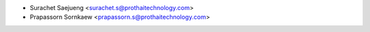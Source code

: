 * Surachet Saejueng <surachet.s@prothaitechnology.com>
* Prapassorn Sornkaew <prapassorn.s@prothaitechnology.com>

